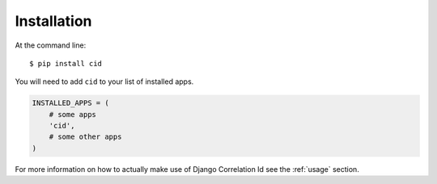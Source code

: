 ============
Installation
============

At the command line::

    $ pip install cid

You will need to add ``cid`` to your list of installed apps.

.. code-block:: python

    INSTALLED_APPS = (
        # some apps
        'cid',
        # some other apps
    )

For more information on how to actually make use of Django Correlation Id see
the :ref:`usage` section.
